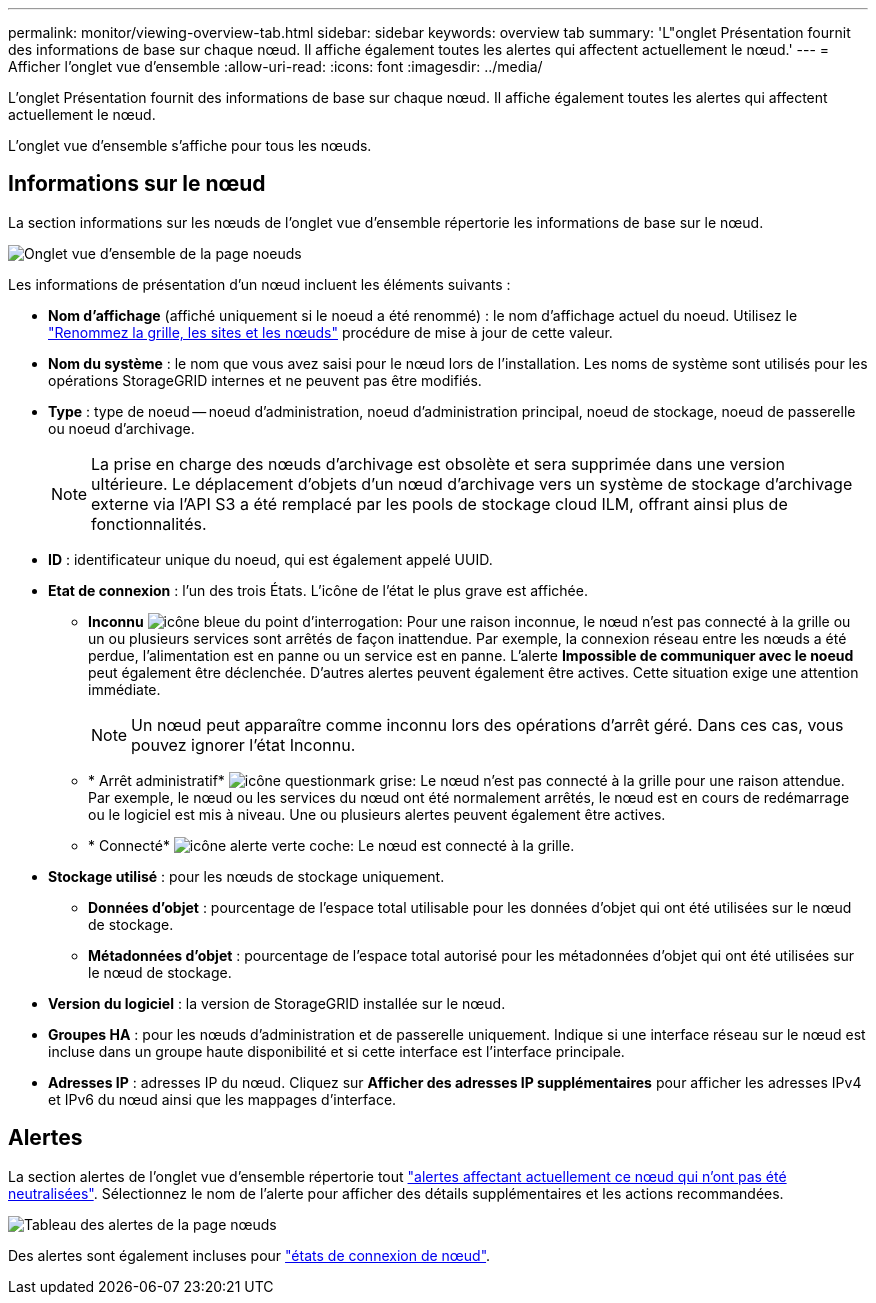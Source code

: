 ---
permalink: monitor/viewing-overview-tab.html 
sidebar: sidebar 
keywords: overview tab 
summary: 'L"onglet Présentation fournit des informations de base sur chaque nœud. Il affiche également toutes les alertes qui affectent actuellement le nœud.' 
---
= Afficher l'onglet vue d'ensemble
:allow-uri-read: 
:icons: font
:imagesdir: ../media/


[role="lead"]
L'onglet Présentation fournit des informations de base sur chaque nœud. Il affiche également toutes les alertes qui affectent actuellement le nœud.

L'onglet vue d'ensemble s'affiche pour tous les nœuds.



== Informations sur le nœud

La section informations sur les nœuds de l'onglet vue d'ensemble répertorie les informations de base sur le nœud.

image::../media/nodes_page_overview_tab.png[Onglet vue d'ensemble de la page noeuds]

Les informations de présentation d'un nœud incluent les éléments suivants :

* *Nom d'affichage* (affiché uniquement si le noeud a été renommé) : le nom d'affichage actuel du noeud. Utilisez le link:../maintain/rename-grid-site-node-overview.html["Renommez la grille, les sites et les nœuds"] procédure de mise à jour de cette valeur.
* *Nom du système* : le nom que vous avez saisi pour le nœud lors de l'installation. Les noms de système sont utilisés pour les opérations StorageGRID internes et ne peuvent pas être modifiés.
* *Type* : type de noeud -- noeud d'administration, noeud d'administration principal, noeud de stockage, noeud de passerelle ou noeud d'archivage.
+

NOTE: La prise en charge des nœuds d'archivage est obsolète et sera supprimée dans une version ultérieure. Le déplacement d'objets d'un nœud d'archivage vers un système de stockage d'archivage externe via l'API S3 a été remplacé par les pools de stockage cloud ILM, offrant ainsi plus de fonctionnalités.

* *ID* : identificateur unique du noeud, qui est également appelé UUID.
* *Etat de connexion* : l'un des trois États. L'icône de l'état le plus grave est affichée.
+
** *Inconnu* image:../media/icon_alarm_blue_unknown.png["icône bleue du point d'interrogation"]: Pour une raison inconnue, le nœud n'est pas connecté à la grille ou un ou plusieurs services sont arrêtés de façon inattendue. Par exemple, la connexion réseau entre les nœuds a été perdue, l'alimentation est en panne ou un service est en panne. L'alerte *Impossible de communiquer avec le noeud* peut également être déclenchée. D'autres alertes peuvent également être actives. Cette situation exige une attention immédiate.
+

NOTE: Un nœud peut apparaître comme inconnu lors des opérations d'arrêt géré. Dans ces cas, vous pouvez ignorer l'état Inconnu.

** * Arrêt administratif* image:../media/icon_alarm_gray_administratively_down.png["icône questionmark grise"]: Le nœud n'est pas connecté à la grille pour une raison attendue. Par exemple, le nœud ou les services du nœud ont été normalement arrêtés, le nœud est en cours de redémarrage ou le logiciel est mis à niveau. Une ou plusieurs alertes peuvent également être actives.
** * Connecté* image:../media/icon_alert_green_checkmark.png["icône alerte verte coche"]: Le nœud est connecté à la grille.


* *Stockage utilisé* : pour les nœuds de stockage uniquement.
+
** *Données d'objet* : pourcentage de l'espace total utilisable pour les données d'objet qui ont été utilisées sur le nœud de stockage.
** *Métadonnées d'objet* : pourcentage de l'espace total autorisé pour les métadonnées d'objet qui ont été utilisées sur le nœud de stockage.


* *Version du logiciel* : la version de StorageGRID installée sur le nœud.
* *Groupes HA* : pour les nœuds d'administration et de passerelle uniquement. Indique si une interface réseau sur le nœud est incluse dans un groupe haute disponibilité et si cette interface est l'interface principale.
* *Adresses IP* : adresses IP du nœud. Cliquez sur *Afficher des adresses IP supplémentaires* pour afficher les adresses IPv4 et IPv6 du nœud ainsi que les mappages d'interface.




== Alertes

La section alertes de l'onglet vue d'ensemble répertorie tout link:monitoring-system-health.html#view-current-and-resolved-alerts["alertes affectant actuellement ce nœud qui n'ont pas été neutralisées"]. Sélectionnez le nom de l'alerte pour afficher des détails supplémentaires et les actions recommandées.

image::../media/nodes_page_alerts_table.png[Tableau des alertes de la page nœuds]

Des alertes sont également incluses pour link:monitoring-system-health.html#monitor-node-connection-states["états de connexion de nœud"].
